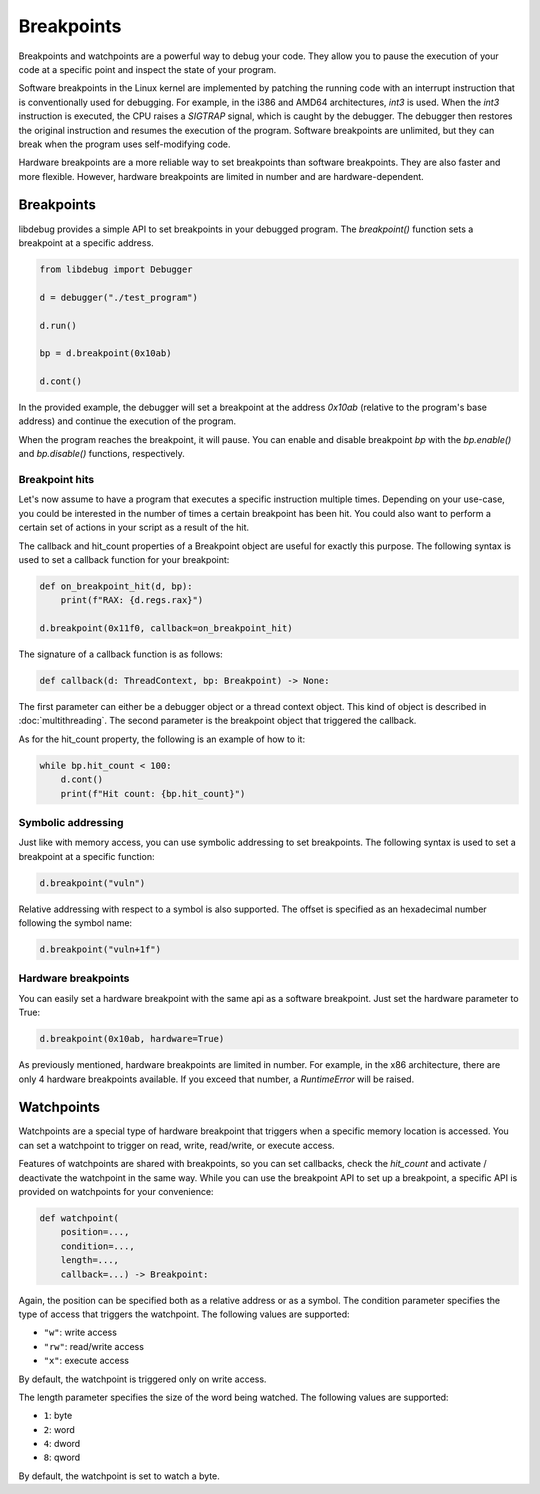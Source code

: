 Breakpoints
===========

Breakpoints and watchpoints are a powerful way to debug your code. They allow you to pause the execution of your code at a specific point and inspect the state of your program.

Software breakpoints in the Linux kernel are implemented by patching the running code with an interrupt instruction that is conventionally used for debugging. For example, in the i386 and AMD64 architectures, `int3` is used. When the `int3` instruction is executed, the CPU raises a `SIGTRAP` signal, which is caught by the debugger. The debugger then restores the original instruction and resumes the execution of the program. Software breakpoints are unlimited, but they can break when the program uses self-modifying code.

Hardware breakpoints are a more reliable way to set breakpoints than software breakpoints. They are also faster and more flexible. However, hardware breakpoints are limited in number and are hardware-dependent.

Breakpoints
-----------

libdebug provides a simple API to set breakpoints in your debugged program. The `breakpoint()` function sets a breakpoint at a specific address. 

.. code-block:: python

    from libdebug import Debugger

    d = debugger("./test_program")

    d.run()

    bp = d.breakpoint(0x10ab)

    d.cont()

In the provided example, the debugger will set a breakpoint at the address `0x10ab` (relative to the program's base address) and continue the execution of the program.

When the program reaches the breakpoint, it will pause. You can enable and disable breakpoint `bp` with the `bp.enable()` and `bp.disable()` functions, respectively.

Breakpoint hits
^^^^^^^^^^^^^^^

Let's now assume to have a program that executes a specific instruction multiple times. Depending on your use-case, you could be interested in the number of times a certain breakpoint has been hit. You could also want to perform a certain set of actions in your script as a result of the hit.

The callback and hit_count properties of a Breakpoint object are useful for exactly this purpose. The following syntax is used to set a callback function for your breakpoint:

.. code-block:: python

    def on_breakpoint_hit(d, bp):
        print(f"RAX: {d.regs.rax}")

    d.breakpoint(0x11f0, callback=on_breakpoint_hit)

The signature of a callback function is as follows:

.. code-block:: python

    def callback(d: ThreadContext, bp: Breakpoint) -> None:

The first parameter can either be a debugger object or a thread context object. This kind of object is described in :doc:`multithreading`.
The second parameter is the breakpoint object that triggered the callback.

As for the hit_count property, the following is an example of how to it:

.. code-block:: python

    while bp.hit_count < 100:
        d.cont()
        print(f"Hit count: {bp.hit_count}")


Symbolic addressing
^^^^^^^^^^^^^^^^^^^

Just like with memory access, you can use symbolic addressing to set breakpoints. The following syntax is used to set a breakpoint at a specific function:

.. code-block:: python

    d.breakpoint("vuln")

Relative addressing with respect to a symbol is also supported. The offset is specified as an hexadecimal number following the symbol name:

.. code-block:: python

    d.breakpoint("vuln+1f")

Hardware breakpoints
^^^^^^^^^^^^^^^^^^^^

You can easily set a hardware breakpoint with the same api as a software breakpoint. Just set the hardware parameter to True:

.. code-block:: python

    d.breakpoint(0x10ab, hardware=True)

As previously mentioned, hardware breakpoints are limited in number. For example, in the x86 architecture, there are only 4 hardware breakpoints available. If you exceed that number, a `RuntimeError` will be raised.

Watchpoints
-----------

Watchpoints are a special type of hardware breakpoint that triggers when a specific memory location is accessed. You can set a watchpoint to trigger on read, write, read/write, or execute access.

Features of watchpoints are shared with breakpoints, so you can set callbacks, check the `hit_count` and activate / deactivate the watchpoint in the same way. While you can use the breakpoint API to set up a breakpoint, a specific API is provided on watchpoints for your convenience:

.. code-block:: python

    def watchpoint(
        position=...,
        condition=...,
        length=...,
        callback=...) -> Breakpoint:

Again, the position can be specified both as a relative address or as a symbol.
The condition parameter specifies the type of access that triggers the watchpoint. The following values are supported:

- ``"w"``: write access
- ``"rw"``: read/write access
- ``"x"``: execute access

By default, the watchpoint is triggered only on write access.

The length parameter specifies the size of the word being watched. The following values are supported:

- ``1``: byte
- ``2``: word
- ``4``: dword
- ``8``: qword

By default, the watchpoint is set to watch a byte.

